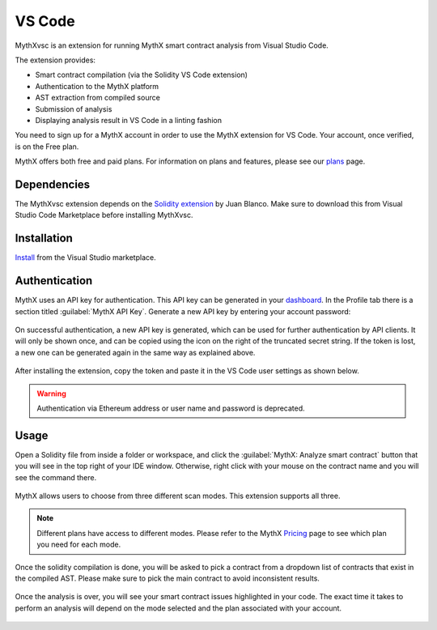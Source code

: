 .. meta::
   :description: MythXvsc is an extension for running MythX smart contract analysis from VS Code. 
   
.. _tools.mythxvsc:

VS Code
=======

MythXvsc is an extension for running MythX smart contract analysis from Visual Studio Code.

The extension provides:

- Smart contract compilation (via the Solidity VS Code extension)
- Authentication to the MythX platform
- AST extraction from compiled source
- Submission of analysis
- Displaying analysis result in VS Code in a linting fashion


You need to sign up for a MythX account in order to use the MythX extension for VS Code. Your account, once verified, is on the Free plan.

MythX offers both free and paid plans. For information on plans and features, please see our `plans <https://mythx.io/plans/>`_ page. 


Dependencies
------------

The MythXvsc extension depends on the `Solidity extension`_ by Juan Blanco. Make sure to download this from Visual Studio Code Marketplace before installing MythXvsc.

.. _Solidity extension: https://marketplace.visualstudio.com/items?itemName=JuanBlanco.solidity

Installation
------------

Install_ from the Visual Studio marketplace.

.. _Install: https://marketplace.visualstudio.com/items?itemName=mirkogarozzo.mythxvsc


Authentication
--------------

MythX uses an API key for authentication. This API key can be generated in your `dashboard <https://dashboard.mythx.io/>`_. In the Profile tab there is a section titled :guilabel:`MythX API Key`. Generate a new API key by entering your account password:

.. figure:: img/api-key-password.png

On successful authentication, a new API key is generated, which can be used for further authentication by API clients. It will only be shown once, and can be copied using the icon on the right of the truncated secret string. If the token is lost, a new one can be generated again in the same way as explained above.

.. figure:: img/api-key.png

After installing the extension, copy the token and paste it in the VS Code user settings as shown below.

.. figure:: img/vscapikey.png

.. warning:: 

   Authentication via Ethereum address or user name and password is deprecated.


Usage
-----

Open a Solidity file from inside a folder or workspace, and click the :guilabel:`MythX: Analyze smart contract` button that you will see in the top right of your IDE window. Otherwise, right click with your mouse on the contract name and you will see the command there.

.. figure:: img/button_one.png
.. figure:: img/right_click.png


MythX allows users to choose from three different scan modes. This extension supports all three. 

.. figure:: img/vscscanmodes.png

.. note:: Different plans have access to different modes. Please refer to the MythX `Pricing <https://mythx.io/plans/>`_ page to see which plan you need for each mode.

Once the solidity compilation is done, you will be asked to pick a contract from a dropdown list of contracts that exist in the compiled AST. Please make sure to pick the main contract to avoid inconsistent results. 

.. figure:: img/contract_picker.png

Once the analysis is over, you will see your smart contract issues highlighted in your code. The exact time it takes to perform an analysis will depend on the mode selected and the plan associated with your account.

.. figure:: img/finished_analysis.png

